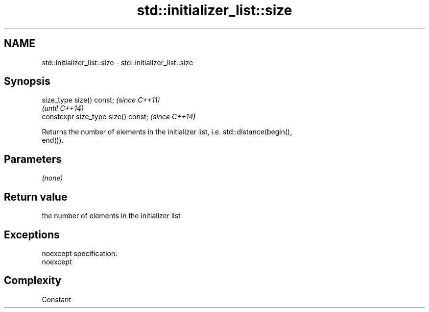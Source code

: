 .TH std::initializer_list::size 3 "Nov 25 2015" "2.0 | http://cppreference.com" "C++ Standard Libary"
.SH NAME
std::initializer_list::size \- std::initializer_list::size

.SH Synopsis
   size_type size() const;            \fI(since C++11)\fP
                                      \fI(until C++14)\fP
   constexpr size_type size() const;  \fI(since C++14)\fP

   Returns the number of elements in the initializer list, i.e. std::distance(begin(),
   end()).

.SH Parameters

   \fI(none)\fP

.SH Return value

   the number of elements in the initializer list

.SH Exceptions

   noexcept specification:  
   noexcept
     

.SH Complexity

   Constant
